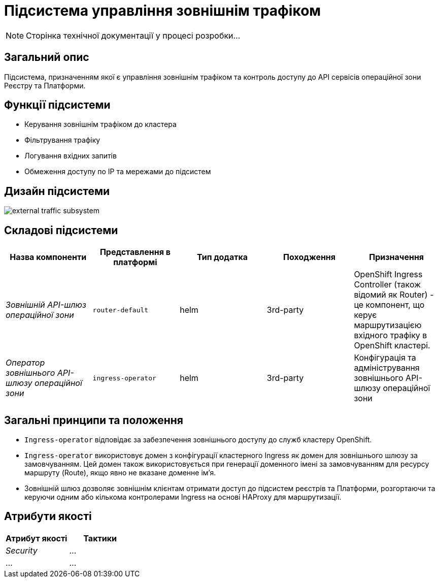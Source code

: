 = Підсистема управління зовнішнім трафіком

[NOTE]
--
Сторінка технічної документації у процесі розробки...
--

== Загальний опис

Підсистема, призначенням якої є управління зовнішнім трафіком та контроль доступу до API сервісів операційної зони Реєстру
та Платформи.

== Функції підсистеми

* Керування зовнішнім трафіком до кластера
* Фільтрування трафіку
* Логування вхідних запитів
* Обмеження доступу по IP та мережами до підсистем

== Дизайн підсистеми

image::architecture/platform/operational/external-traffic-management/external-traffic-subsystem.svg[]

== Складові підсистеми

|===
|Назва компоненти|Представлення в платформі|Тип додатка|Походження|Призначення

|_Зовнішній API-шлюз операційної зони_
|`router-default`
|helm
|3rd-party
|OpenShift Ingress Controller (також відомий як Router) - це компонент, що керує маршрутизацією вхідного трафіку в OpenShift кластері.

|_Оператор зовнішнього API-шлюзу операційної зони_
|`ingress-operator`
|helm
|3rd-party
|Конфігурація та адміністрування зовнішнього API-шлюзу операційної зони
|===

== Загальні принципи та положення

* `Ingress-operator` відповідає за забезпечення зовнішнього доступу до служб кластеру OpenShift.
* `Ingress-operator` використовує домен з конфігурації кластерного Ingress як домен для зовнішнього шлюзу за замовчуванням.
Цей домен також використовується при генерації доменного імені за замовчуванням для ресурсу маршруту (Route),
якщо явно не вказане доменне ім'я.
* Зовнішній шлюз дозволяє зовнішнім клієнтам отримати доступ до підсистем реєстрів та Платформи, розгортаючи та керуючи
одним або кількома контролерами Ingress на основі HAProxy для маршрутизації.

== Атрибути якості

|===
|Атрибут якості|Тактики

|_Security_
|...

|...
|...

|===